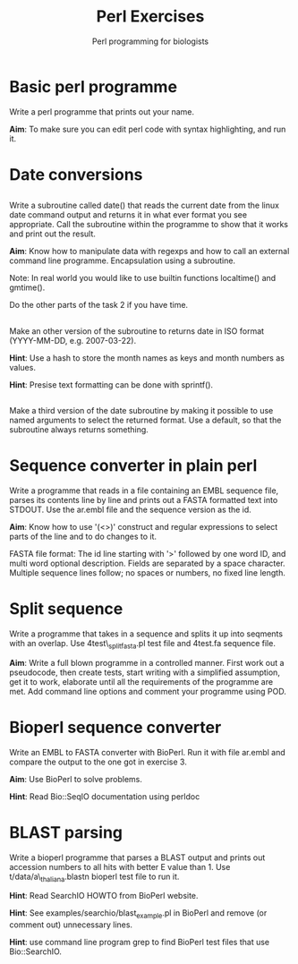 #+LATEX_CLASS: fu-org-article
#+TITLE: Perl Exercises
#+AUTHOR: Perl programming for biologists
#+OPTIONS: toc:nil date:nil

* Basic perl programme 

Write a perl programme that prints out your name.

*Aim*: To make sure you can edit perl code with syntax highlighting, and
run it.

* Date conversions

** 

Write a subroutine called date() that reads the current date from
the linux date command output and returns it in what ever format you
see appropriate.  Call the subroutine within the programme to show that
it works and print out the result.

*Aim*: Know how to manipulate data with regexps and how to call an
external command line programme. Encapsulation using a subroutine.

Note: In real world you would like to use builtin functions
localtime() and gmtime().

Do the other parts of the task 2 if you have time.

** 

Make an other version of the subroutine to returns date in ISO
format (YYYY-MM-DD, e.g. 2007-03-22).

*Hint*: Use a hash to store the month names as keys and month numbers as
values.

*Hint*: Presise text formatting can be done with sprintf().

** 

Make a third version of the date subroutine by making it possible
to use named arguments to select the returned format. Use a default,
so that the subroutine always returns something.



* Sequence converter in plain perl

Write a programme that reads in a file containing an EMBL sequence
file, parses its contents line by line and prints out a FASTA
formatted text into STDOUT. Use the ar.embl file and the sequence
version as the id.

*Aim*: Know how to use '(<>)' construct and regular expressions to
select parts of the line and to do changes to it.

FASTA file format: The id line starting with '>' followed by one word
ID, and multi word optional description. Fields are separated by a
space character. Multiple sequence lines follow; no spaces or numbers,
no fixed line length.



* Split sequence

Write a programme that takes in a sequence and splits it up into
seqments with an overlap. Use 4test\_splitfasta.pl test file and
4test.fa sequence file.

*Aim*: Write a full blown programme in a controlled manner. First work
out a pseudocode, then create tests, start writing with a simplified
assumption, get it to work, elaborate until all the requirements of
the programme are met. Add command line options and comment your
programme using POD.


* Bioperl sequence converter

Write an EMBL to FASTA converter with BioPerl. Run it with file
ar.embl and compare the output to the one got in exercise 3.

*Aim*: Use BioPerl to solve problems.

*Hint*: Read Bio::SeqIO documentation using perldoc


* BLAST parsing


Write a bioperl programme that parses a BLAST output and prints out
accession numbers to all hits with better E value than 1.  Use
t/data/a\_thaliana.blastn bioperl test file to run it.

*Hint*: Read SearchIO HOWTO from BioPerl website.

*Hint*: See examples/searchio/blast_example.pl in BioPerl and remove (or
comment out) unnecessary lines.

*Hint*: use command line program grep to find BioPerl test files that
use Bio::SearchIO.
